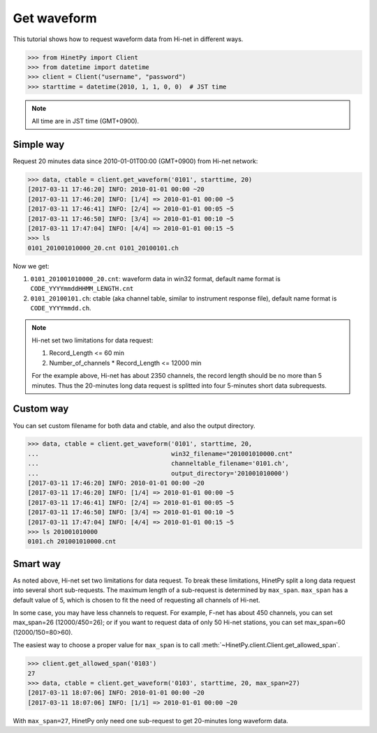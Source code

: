 Get waveform
============

This tutorial shows how to request waveform data from Hi-net in different ways.

>>> from HinetPy import Client
>>> from datetime import datetime
>>> client = Client("username", "password")
>>> starttime = datetime(2010, 1, 1, 0, 0)  # JST time

.. note::

   All time are in JST time (GMT+0900).

Simple way
----------

Request 20 minutes data since 2010-01-01T00:00 (GMT+0900) from Hi-net network:

>>> data, ctable = client.get_waveform('0101', starttime, 20)
[2017-03-11 17:46:20] INFO: 2010-01-01 00:00 ~20
[2017-03-11 17:46:20] INFO: [1/4] => 2010-01-01 00:00 ~5
[2017-03-11 17:46:41] INFO: [2/4] => 2010-01-01 00:05 ~5
[2017-03-11 17:46:50] INFO: [3/4] => 2010-01-01 00:10 ~5
[2017-03-11 17:47:04] INFO: [4/4] => 2010-01-01 00:15 ~5
>>> ls
0101_201001010000_20.cnt 0101_20100101.ch

Now we get:

1. ``0101_201001010000_20.cnt``: waveform data in win32 format, default name format is ``CODE_YYYYmmddHHMM_LENGTH.cnt``
2. ``0101_20100101.ch``: ctable (aka channel table, similar to instrument response file),
   default name format is ``CODE_YYYYmmdd.ch``.

.. note::

   Hi-net set two limitations for data request:

   1. Record_Length <= 60 min
   2. Number_of_channels * Record_Length <= 12000 min

   For the example above, Hi-net has about 2350 channels, the record length
   should be no more than 5 minutes. Thus the 20-minutes long data request is
   splitted into four 5-minutes short data subrequests.


Custom way
----------

You can set custom filename for both data and ctable, and also the output
directory.

>>> data, ctable = client.get_waveform('0101', starttime, 20,
...                                    win32_filename="201001010000.cnt"
...                                    channeltable_filename='0101.ch',
...                                    output_directory='201001010000')
[2017-03-11 17:46:20] INFO: 2010-01-01 00:00 ~20
[2017-03-11 17:46:20] INFO: [1/4] => 2010-01-01 00:00 ~5
[2017-03-11 17:46:41] INFO: [2/4] => 2010-01-01 00:05 ~5
[2017-03-11 17:46:50] INFO: [3/4] => 2010-01-01 00:10 ~5
[2017-03-11 17:47:04] INFO: [4/4] => 2010-01-01 00:15 ~5
>>> ls 201001010000
0101.ch 201001010000.cnt

Smart way
---------

As noted above, Hi-net set two limitations for data request. To break these
limitations, HinetPy split a long data request into several short sub-requests.
The maximum length of a sub-request is determined by ``max_span``.
``max_span`` has a default value of 5, which is chosen to fit the need of
requesting all channels of Hi-net.

In some case, you may have less channels to request. For example, F-net has
about 450 channels, you can set max_span=26 (12000/450=26); or if you want to
request data of only 50 Hi-net stations, you can set max_span=60 (12000/150=80>60).

The easiest way to choose a proper value for ``max_span`` is to call
:meth:`~HinetPy.client.Client.get_allowed_span`.

>>> client.get_allowed_span('0103')
27
>>> data, ctable = client.get_waveform('0103', starttime, 20, max_span=27)
[2017-03-11 18:07:06] INFO: 2010-01-01 00:00 ~20
[2017-03-11 18:07:06] INFO: [1/1] => 2010-01-01 00:00 ~20

With ``max_span=27``, HinetPy only need one sub-request to get 20-minutes long
waveform data.
